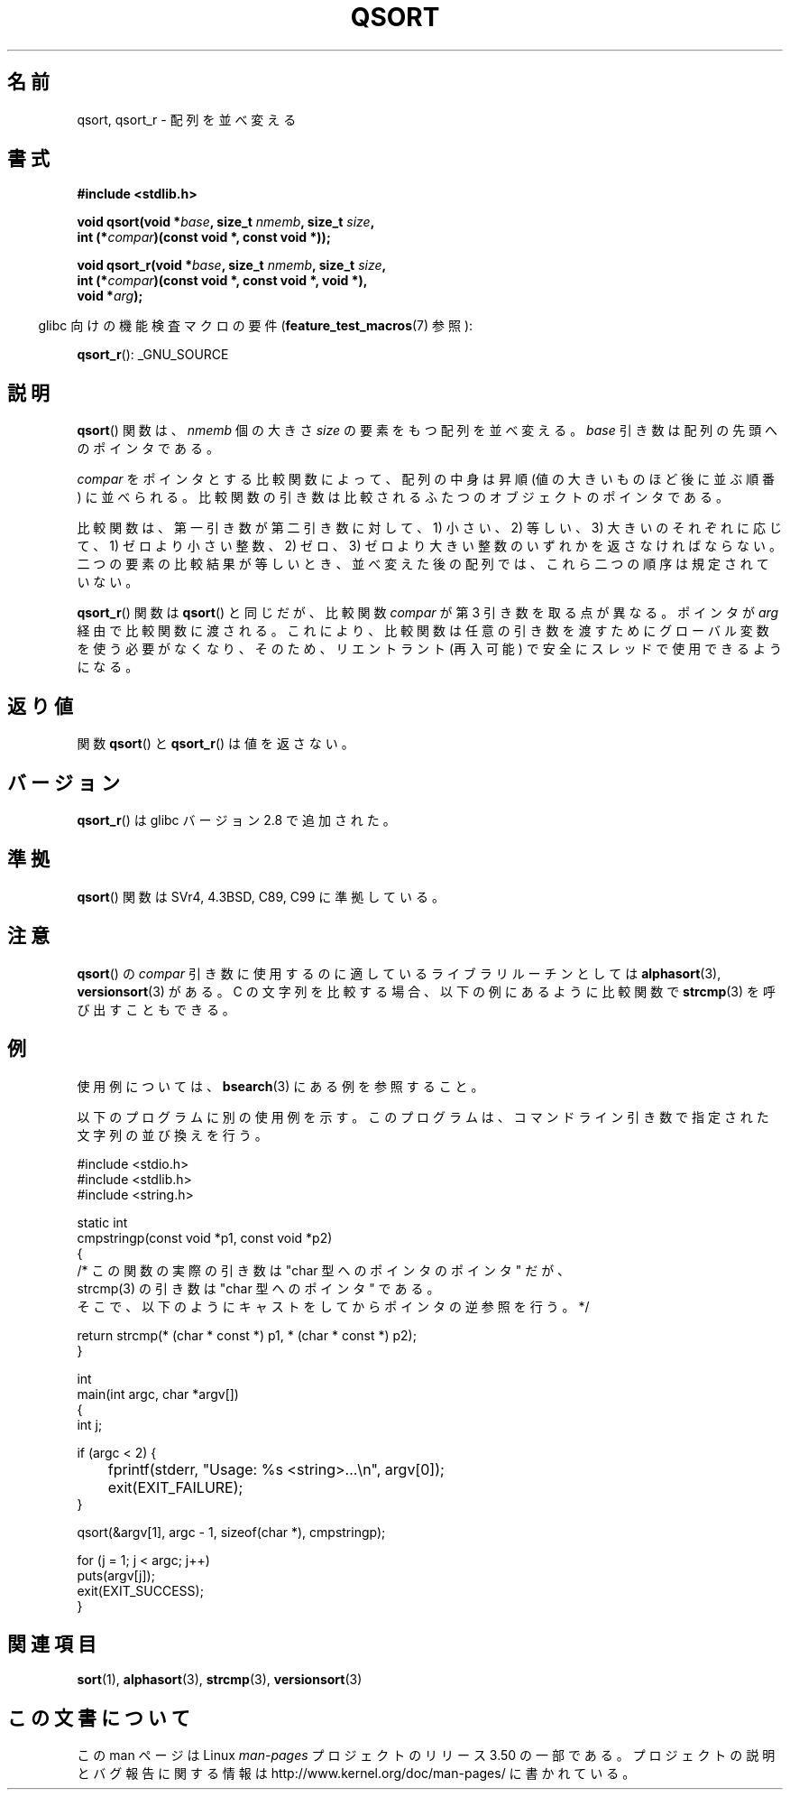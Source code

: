 .\" Copyright 1993 David Metcalfe (david@prism.demon.co.uk)
.\"
.\" %%%LICENSE_START(VERBATIM)
.\" Permission is granted to make and distribute verbatim copies of this
.\" manual provided the copyright notice and this permission notice are
.\" preserved on all copies.
.\"
.\" Permission is granted to copy and distribute modified versions of this
.\" manual under the conditions for verbatim copying, provided that the
.\" entire resulting derived work is distributed under the terms of a
.\" permission notice identical to this one.
.\"
.\" Since the Linux kernel and libraries are constantly changing, this
.\" manual page may be incorrect or out-of-date.  The author(s) assume no
.\" responsibility for errors or omissions, or for damages resulting from
.\" the use of the information contained herein.  The author(s) may not
.\" have taken the same level of care in the production of this manual,
.\" which is licensed free of charge, as they might when working
.\" professionally.
.\"
.\" Formatted or processed versions of this manual, if unaccompanied by
.\" the source, must acknowledge the copyright and authors of this work.
.\" %%%LICENSE_END
.\"
.\" References consulted:
.\"     Linux libc source code
.\"     Lewine's _POSIX Programmer's Guide_ (O'Reilly & Associates, 1991)
.\"     386BSD man pages
.\"
.\" Modified 1993-03-29, David Metcalfe
.\" Modified 1993-07-24, Rik Faith (faith@cs.unc.edu)
.\" 2006-01-15, mtk, Added example program.
.\" Modified 2012-03-08, Mark R. Bannister <cambridge@users.sourceforge.net>
.\"                  and Ben Bacarisse <software@bsb.me.uk>
.\"     Document qsort_r()
.\"
.\"*******************************************************************
.\"
.\" This file was generated with po4a. Translate the source file.
.\"
.\"*******************************************************************
.TH QSORT 3 2012\-03\-08 "" "Linux Programmer's Manual"
.SH 名前
qsort, qsort_r \- 配列を並べ変える
.SH 書式
.nf
\fB#include <stdlib.h>\fP
.sp
\fBvoid qsort(void *\fP\fIbase\fP\fB, size_t \fP\fInmemb\fP\fB, size_t \fP\fIsize\fP\fB,\fP
\fB           int (*\fP\fIcompar\fP\fB)(const void *, const void *));\fP
.sp
\fBvoid qsort_r(void *\fP\fIbase\fP\fB, size_t \fP\fInmemb\fP\fB, size_t \fP\fIsize\fP\fB,\fP
\fB           int (*\fP\fIcompar\fP\fB)(const void *, const void *, void *),\fP
\fB           void *\fP\fIarg\fP\fB);\fP
.fi
.sp
.in -4n
glibc 向けの機能検査マクロの要件 (\fBfeature_test_macros\fP(7)  参照):
.in
.sp
.ad l
\fBqsort_r\fP(): _GNU_SOURCE
.ad b
.SH 説明
\fBqsort\fP()  関数は、 \fInmemb\fP 個の大きさ \fIsize\fP の要素をもつ配列を並べ変える。 \fIbase\fP
引き数は配列の先頭へのポインタである。
.PP
\fIcompar\fP をポインタとする比較関数によって、 配列の中身は昇順 (値の大きいものほど後に並ぶ順番) に並べられる。
比較関数の引き数は比較されるふたつのオブジェクトのポインタである。
.PP
比較関数は、第一引き数が第二引き数に対して、 1) 小さい、2) 等しい、3) 大きいのそれぞれに応じて、 1) ゼロより小さい整数、2) ゼロ、3)
ゼロより大きい整数の いずれかを返さなければならない。 二つの要素の比較結果が等しいとき、 並べ変えた後の配列では、これら二つの順序は規定されていない。
.PP
\fBqsort_r\fP() 関数は \fBqsort\fP() と同じだが、比較関数 \fIcompar\fP が第 3 引き数を
取る点が異なる。ポインタが \fIarg\fP 経由で比較関数に渡される。
これにより、比較関数は任意の引き数を渡すためにグローバル変数を使う必要がなくなり、
そのため、リエントラント (再入可能) で安全にスレッドで使用できるようになる。
.SH 返り値
関数 \fBqsort\fP() と \fBqsort_r\fP() は値を返さない。
.SH バージョン
\fBqsort_r\fP() は glibc バージョン 2.8 で追加された。
.SH 準拠
\fBqsort\fP() 関数は SVr4, 4.3BSD, C89, C99 に準拠している。
.SH 注意
\fBqsort\fP() の \fIcompar\fP 引き数に使用するのに適しているライブラリルーチンと
しては \fBalphasort\fP(3), \fBversionsort\fP(3) がある。 C の文字列を比較する場合、
以下の例にあるように比較関数で \fBstrcmp\fP(3) を呼び出すこともできる。
.SH 例
使用例については、 \fBbsearch\fP(3)  にある例を参照すること。

以下のプログラムに別の使用例を示す。このプログラムは、 コマンドライン引き数で指定された文字列の並び換えを行う。
.sp
.nf
#include <stdio.h>
#include <stdlib.h>
#include <string.h>

static int
cmpstringp(const void *p1, const void *p2)
{
    /* この関数の実際の引き数は "char 型へのポインタのポインタ" だが、
       strcmp(3) の引き数は "char 型へのポインタ" である。
       そこで、以下のようにキャストをしてからポインタの逆参照を行う。*/

    return strcmp(* (char * const *) p1, * (char * const *) p2);
}

int
main(int argc, char *argv[])
{
    int j;

    if (argc < 2) {
	fprintf(stderr, "Usage: %s <string>...\en", argv[0]);
	exit(EXIT_FAILURE);
    }

    qsort(&argv[1], argc \- 1, sizeof(char *), cmpstringp);

    for (j = 1; j < argc; j++)
        puts(argv[j]);
    exit(EXIT_SUCCESS);
}
.fi
.SH 関連項目
\fBsort\fP(1), \fBalphasort\fP(3), \fBstrcmp\fP(3), \fBversionsort\fP(3)
.SH この文書について
この man ページは Linux \fIman\-pages\fP プロジェクトのリリース 3.50 の一部
である。プロジェクトの説明とバグ報告に関する情報は
http://www.kernel.org/doc/man\-pages/ に書かれている。
